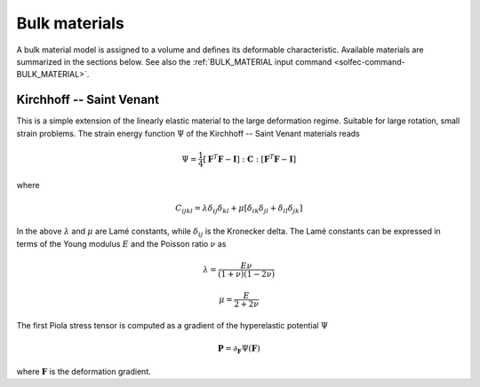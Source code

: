 .. _solfec-theory-bulkmat:

Bulk materials
==============

A bulk material model is assigned to a volume and defines its deformable characteristic. Available materials are summarized
in the sections below. See also the :ref:`BULK_MATERIAL input command <solfec-command-BULK_MATERIAL>`.

Kirchhoff -- Saint Venant
-------------------------

This is a simple extension of the linearly elastic material to the large deformation regime. Suitable for large rotation,
small strain problems. The strain energy function :math:`\Psi` of the Kirchhoff -- Saint Venant materials reads

.. math::

  \Psi=\frac{1}{4}\left[\mathbf{F}^{T}\mathbf{F}-\mathbf{I}\right]:\mathbf{C}:\left[\mathbf{F}^{T}\mathbf{F}-\mathbf{I}\right]
  
where

.. math::

  C_{ijkl}=\lambda\delta_{ij}\delta_{kl}+\mu\left[\delta_{ik}\delta_{jl}+\delta_{il}\delta_{jk}\right]
  
In the above :math:`\lambda` and :math:`\mu` are Lamé constants, while :math:`\delta_{ij}` is the Kronecker delta.
The Lamé constants can be expressed in terms of the Young modulus :math:`E` and the Poisson ratio :math:`\nu` as

.. math::

  \lambda=\frac{E\nu}{\left(1+\nu\right)\left(1-2\nu\right)}

.. math::

  \mu=\frac{E}{2+2\nu}
  
The first Piola stress tensor is computed as a gradient of the hyperelastic potential :math:`\Psi`

.. math::

  \mathbf{P}=\partial_{\mathbf{F}}\Psi\left(\mathbf{F}\right)

where :math:`\mathbf{F}` is the deformation gradient.
